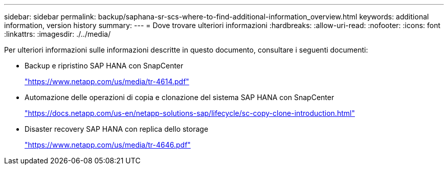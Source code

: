 ---
sidebar: sidebar 
permalink: backup/saphana-sr-scs-where-to-find-additional-information_overview.html 
keywords: additional information, version history 
summary:  
---
= Dove trovare ulteriori informazioni
:hardbreaks:
:allow-uri-read: 
:nofooter: 
:icons: font
:linkattrs: 
:imagesdir: ./../media/


[role="lead"]
Per ulteriori informazioni sulle informazioni descritte in questo documento, consultare i seguenti documenti:

* Backup e ripristino SAP HANA con SnapCenter
+
https://www.netapp.com/us/media/tr-4614.pdf["https://www.netapp.com/us/media/tr-4614.pdf"^]

* Automazione delle operazioni di copia e clonazione del sistema SAP HANA con SnapCenter
+
https://docs.netapp.com/us-en/netapp-solutions-sap/lifecycle/sc-copy-clone-introduction.html["https://docs.netapp.com/us-en/netapp-solutions-sap/lifecycle/sc-copy-clone-introduction.html"^]

* Disaster recovery SAP HANA con replica dello storage
+
https://www.netapp.com/us/media/tr-4646.pdf["https://www.netapp.com/us/media/tr-4646.pdf"^]


